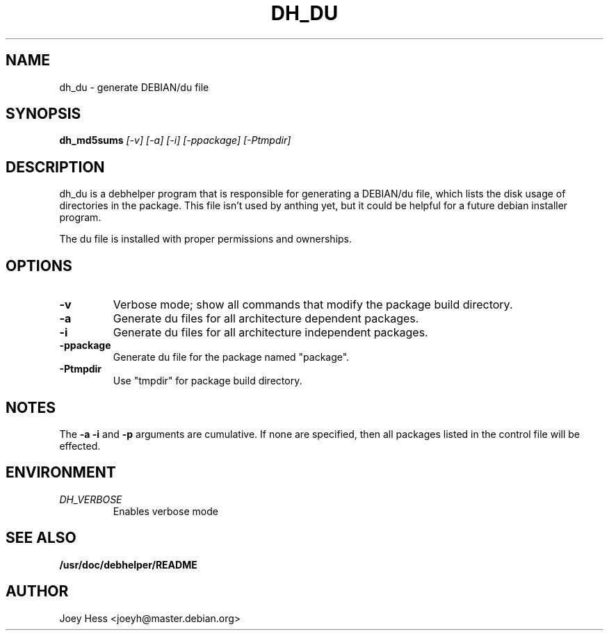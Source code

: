 .TH DH_DU 1
.SH NAME
dh_du \- generate DEBIAN/du file
.SH SYNOPSIS
.B dh_md5sums
.I "[-v] [-a] [-i] [-ppackage] [-Ptmpdir]"
.SH "DESCRIPTION"
dh_du is a debhelper program that is responsible for generating
a DEBIAN/du file, which lists the disk usage of directories in the package.
This file isn't used by anthing yet, but it could be helpful for a future
debian installer program.
.P
The du file is installed with proper permissions and ownerships.
.SH OPTIONS
.TP
.B \-v
Verbose mode; show all commands that modify the package build directory.
.TP
.B \-a
Generate du files for all architecture dependent packages.
.TP
.B \-i
Generate du files for all architecture independent packages.
.TP
.B \-ppackage
Generate du file for the package named "package".
.TP
.B \-Ptmpdir
Use "tmpdir" for package build directory. 
.SH NOTES
The
.B \-a
.B \-i
and
.B \-p
arguments are cumulative. If none are specified, then all packages listed in
the control file will be effected.
.SH ENVIRONMENT
.TP
.I DH_VERBOSE
Enables verbose mode
.SH "SEE ALSO"
.BR /usr/doc/debhelper/README
.SH AUTHOR
Joey Hess <joeyh@master.debian.org>
